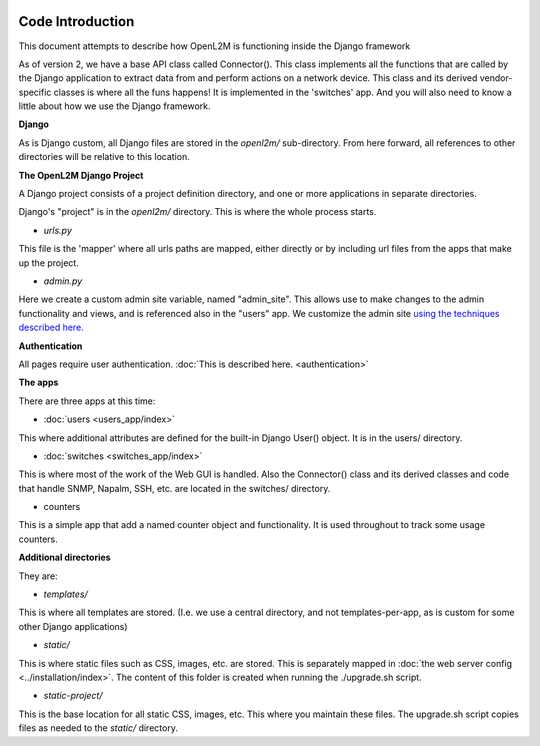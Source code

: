 .. image:: ../_static/openl2m_logo.png

Code Introduction
=================

This document attempts to describe how OpenL2M is functioning inside the Django framework

As of version 2, we have a base API class called Connector(). This class implements
all the functions that are called by the Django application to extract data from and perform actions on a network device.
This class and its derived vendor-specific classes is where all the funs happens! It is implemented in the 'switches' app.
And you will also need to know a little about how we use the Django framework.

**Django**

As is Django custom, all Django files are stored in the *openl2m/* sub-directory.
From here forward, all references to other directories will be relative to this location.

**The OpenL2M Django Project**

A Django project consists of a project definition directory, and one or more applications in separate directories.

Django's "project" is in the *openl2m/* directory. This is where the whole process starts.

* *urls.py*

This file is the 'mapper' where all urls paths are mapped, either directly or by
including url files from the apps that make up the project.

* *admin.py*

Here we create a custom admin site variable, named "admin_site".
This allows use to make changes to the admin functionality and views,
and is referenced also in the "users" app. We customize the admin site
`using the techniques described here.
<https://docs.djangoproject.com/en/2.2/ref/contrib/admin/#hooking-adminsite-to-urlconf>`_

**Authentication**

All pages require user authentication. :doc:`This is described here. <authentication>`

**The apps**

There are three apps at this time:

* :doc:`users <users_app/index>`

This where additional attributes are defined for the built-in Django User()
object. It is in the users/ directory.

* :doc:`switches <switches_app/index>`

This is where most of the work of the Web GUI is handled. Also the Connector() class and its derived classes and code
that handle SNMP, Napalm, SSH, etc. are located in the switches/ directory.

* counters

This is a simple app that add a named counter object and functionality. It is used throughout to track some usage counters.



**Additional directories**

They are:

* *templates/*

This is where all templates are stored. (I.e. we use a central directory,
and not templates-per-app, as is custom for some other Django applications)

* *static/*

This is where static files such as CSS, images, etc. are stored.
This is separately mapped in :doc:`the web server config <../installation/index>`.
The content of this folder is created when running the ./upgrade.sh script.

* *static-project/*

This is the base location for all static CSS, images, etc.
This where you maintain these files. The upgrade.sh script copies
files as needed to the *static/* directory.
